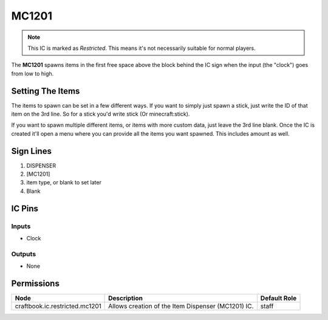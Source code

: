 ======
MC1201
======

.. note::

   This IC is marked as `Restricted`. This means it's not necessarily suitable for normal players.


The **MC1201** spawns items in the first free space above the block behind the IC sign when the input (the "clock") goes from low to high.

Setting The Items
=================

The items to spawn can be set in a few different ways. If you want to simply just spawn a stick, just write the ID of that item on the 3rd line.
So for a stick you'd write stick (Or minecraft:stick).

If you want to spawn multiple different items, or items with more custom data, just leave the 3rd line blank. Once the IC is created it'll
open a menu where you can provide all the items you want spawned. This includes amount as well.


Sign Lines
==========

1. DISPENSER
2. [MC1201]
3. item type, or blank to set later
4. Blank


IC Pins
=======


Inputs
------

- Clock

Outputs
-------

- None


Permissions
===========

============================== ================================================== ============
Node                           Description                                        Default Role 
============================== ================================================== ============
craftbook.ic.restricted.mc1201 Allows creation of the Item Dispenser (MC1201) IC. staff        
============================== ================================================== ============




